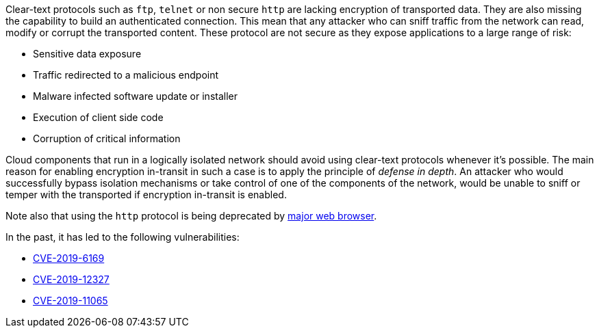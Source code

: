 Clear-text protocols such as ``++ftp++``, ``++telnet++`` or  non secure ``++http++`` are lacking encryption of transported data. They are also missing the capability to build an authenticated connection. This mean that any attacker who can sniff traffic from the network can read, modify or corrupt the transported content. These protocol are not secure as they expose applications to a large range of risk:

* Sensitive data exposure
* Traffic redirected  to a malicious endpoint
* Malware infected software update or installer
* Execution of client side code
* Corruption of critical information

Cloud components that run in a logically isolated network should avoid using clear-text protocols whenever it's possible. The main reason for enabling encryption in-transit in such a case is to apply the principle of _defense in depth_. An attacker who would successfully bypass isolation mechanisms or take control of one of the components of the network, would be unable to sniff or temper with the transported if encryption in-transit is enabled.

Note also that using the ``++http++`` protocol is being deprecated by https://blog.mozilla.org/security/2015/04/30/deprecating-non-secure-http[major web browser].

In the past, it has led to the following vulnerabilities:

* https://nvd.nist.gov/vuln/detail/CVE-2019-6169[CVE-2019-6169]
* https://nvd.nist.gov/vuln/detail/CVE-2019-12327[CVE-2019-12327]
* https://nvd.nist.gov/vuln/detail/CVE-2019-11065[CVE-2019-11065]
